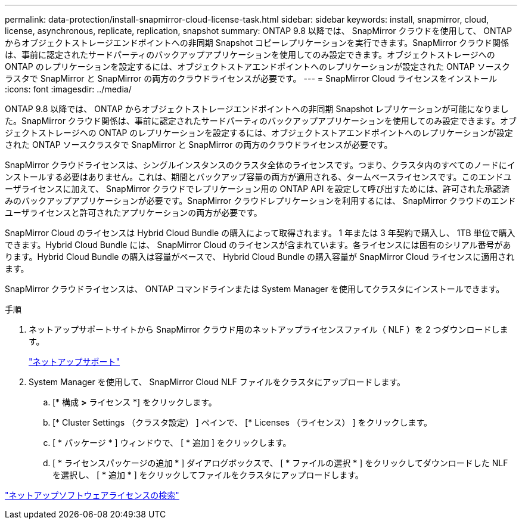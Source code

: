 ---
permalink: data-protection/install-snapmirror-cloud-license-task.html 
sidebar: sidebar 
keywords: install, snapmirror, cloud, license, asynchronous, replicate, replication, snapshot 
summary: ONTAP 9.8 以降では、 SnapMirror クラウドを使用して、 ONTAP からオブジェクトストレージエンドポイントへの非同期 Snapshot コピーレプリケーションを実行できます。SnapMirror クラウド関係は、事前に認定されたサードパーティのバックアップアプリケーションを使用してのみ設定できます。オブジェクトストレージへの ONTAP のレプリケーションを設定するには、オブジェクトストアエンドポイントへのレプリケーションが設定された ONTAP ソースクラスタで SnapMirror と SnapMirror の両方のクラウドライセンスが必要です。 
---
= SnapMirror Cloud ライセンスをインストール
:icons: font
:imagesdir: ../media/


[role="lead"]
ONTAP 9.8 以降では、 ONTAP からオブジェクトストレージエンドポイントへの非同期 Snapshot レプリケーションが可能になりました。SnapMirror クラウド関係は、事前に認定されたサードパーティのバックアップアプリケーションを使用してのみ設定できます。オブジェクトストレージへの ONTAP のレプリケーションを設定するには、オブジェクトストアエンドポイントへのレプリケーションが設定された ONTAP ソースクラスタで SnapMirror と SnapMirror の両方のクラウドライセンスが必要です。

SnapMirror クラウドライセンスは、シングルインスタンスのクラスタ全体のライセンスです。つまり、クラスタ内のすべてのノードにインストールする必要はありません。これは、期間とバックアップ容量の両方が適用される、タームベースライセンスです。このエンドユーザライセンスに加えて、 SnapMirror クラウドでレプリケーション用の ONTAP API を設定して呼び出すためには、許可された承認済みのバックアップアプリケーションが必要です。SnapMirror クラウドレプリケーションを利用するには、 SnapMirror クラウドのエンドユーザライセンスと許可されたアプリケーションの両方が必要です。

SnapMirror Cloud のライセンスは Hybrid Cloud Bundle の購入によって取得されます。 1 年または 3 年契約で購入し、 1TB 単位で購入できます。Hybrid Cloud Bundle には、 SnapMirror Cloud のライセンスが含まれています。各ライセンスには固有のシリアル番号があります。Hybrid Cloud Bundle の購入は容量がベースで、 Hybrid Cloud Bundle の購入容量が SnapMirror Cloud ライセンスに適用されます。

SnapMirror クラウドライセンスは、 ONTAP コマンドラインまたは System Manager を使用してクラスタにインストールできます。

.手順
. ネットアップサポートサイトから SnapMirror クラウド用のネットアップライセンスファイル（ NLF ）を 2 つダウンロードします。
+
https://mysupport.netapp.com/site/global/dashboard["ネットアップサポート"]

. System Manager を使用して、 SnapMirror Cloud NLF ファイルをクラスタにアップロードします。
+
.. [* 構成 *>* ライセンス *] をクリックします。
.. [* Cluster Settings （クラスタ設定） ] ペインで、 [* Licenses （ライセンス） ] をクリックします。
.. [ * パッケージ * ] ウィンドウで、 [ * 追加 ] をクリックします。
.. [ * ライセンスパッケージの追加 * ] ダイアログボックスで、 [ * ファイルの選択 * ] をクリックしてダウンロードした NLF を選択し、 [ * 追加 * ] をクリックしてファイルをクラスタにアップロードします。




http://mysupport.netapp.com/licenses["ネットアップソフトウェアライセンスの検索"]
